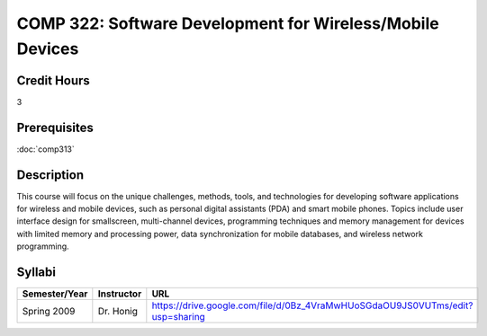 .. index:: software development for wireless/mobile devices
   mobile devices

COMP 322: Software Development for Wireless/Mobile Devices
=============================================================

Credit Hours
-----------------------------------

3

Prerequisites
----------------------------

:doc:`comp313` 


Description
----------------------------

This course will focus on the unique challenges, methods, tools, and technologies for developing software applications for wireless and mobile devices, such as personal digital assistants (PDA) and smart mobile phones. Topics include user interface design for smallscreen, multi-channel devices, programming techniques and memory management for devices with limited memory and processing power, data synchronization for mobile databases, and wireless network programming.

Syllabi
----------------------

.. csv-table:: 
   	:header: "Semester/Year", "Instructor", "URL"
   	:widths: 15, 25, 50

	"Spring 2009", "Dr. Honig", "https://drive.google.com/file/d/0Bz_4VraMwHUoSGdaOU9JS0VUTms/edit?usp=sharing"
